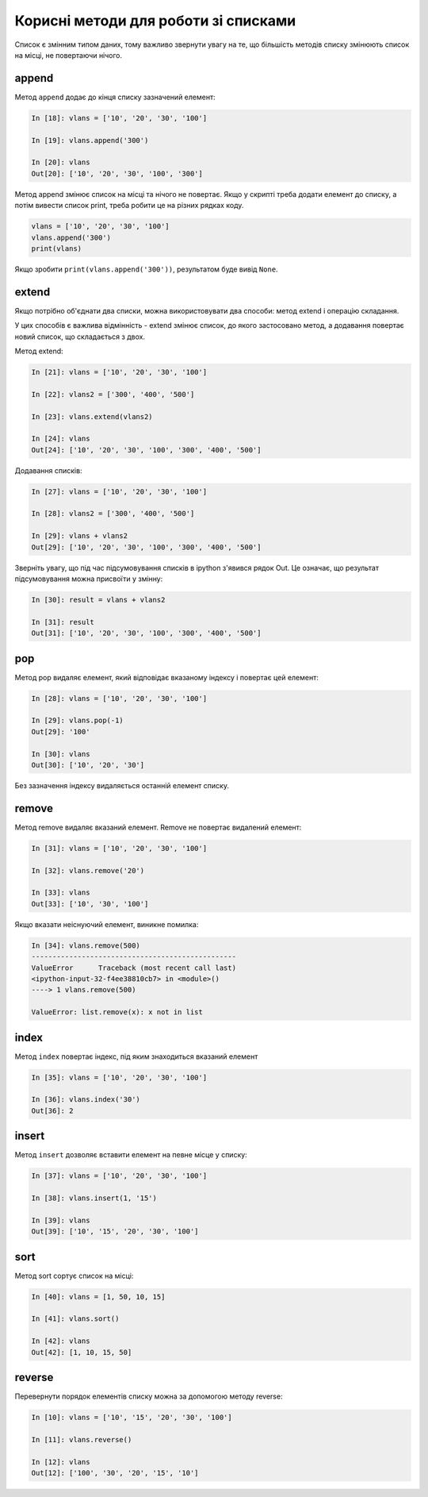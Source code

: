 Корисні методи для роботи зі списками 
~~~~~~~~~~~~~~~~~~~~~~~~~~~~~~~~~~~~~~

Список є змінним типом даних, тому важливо звернути увагу на те, що більшість
методів списку змінюють список на місці, не повертаючи нічого.

append
^^^^^^^^^^^^

Метод ``append`` додає до кінця списку зазначений елемент:

.. code:: python

    In [18]: vlans = ['10', '20', '30', '100']

    In [19]: vlans.append('300')

    In [20]: vlans
    Out[20]: ['10', '20', '30', '100', '300']

Метод append змінює список на місці та нічого не повертає.
Якщо у скрипті треба додати елемент до списку, а потім вивести список print,
треба робити це на різних рядках коду.

.. code:: python

    vlans = ['10', '20', '30', '100']
    vlans.append('300')
    print(vlans)

Якщо зробити ``print(vlans.append('300'))``, результатом буде вивід ``None``.

extend
^^^^^^^^^^^^

Якщо потрібно об'єднати два списки, можна використовувати два способи: метод
extend і операцію складання.

У цих способів є важлива відмінність - extend змінює список, до якого
застосовано метод, а додавання повертає новий список, що складається з
двох.

Метод extend:

.. code:: python

    In [21]: vlans = ['10', '20', '30', '100']

    In [22]: vlans2 = ['300', '400', '500']

    In [23]: vlans.extend(vlans2)

    In [24]: vlans
    Out[24]: ['10', '20', '30', '100', '300', '400', '500']

Додавання списків:

.. code:: python

    In [27]: vlans = ['10', '20', '30', '100']

    In [28]: vlans2 = ['300', '400', '500']

    In [29]: vlans + vlans2
    Out[29]: ['10', '20', '30', '100', '300', '400', '500']

Зверніть увагу, що під час підсумовування списків в ipython з'явився рядок Out.
Це означає, що результат підсумовування можна присвоїти у змінну:

.. code:: python

    In [30]: result = vlans + vlans2

    In [31]: result
    Out[31]: ['10', '20', '30', '100', '300', '400', '500']

pop
^^^^^^^^^

Метод pop видаляє елемент, який відповідає вказаному індексу і повертає цей
елемент:

.. code:: python

    In [28]: vlans = ['10', '20', '30', '100']

    In [29]: vlans.pop(-1)
    Out[29]: '100'

    In [30]: vlans
    Out[30]: ['10', '20', '30']

Без зазначення індексу видаляється останній елемент списку.

remove
^^^^^^^^^^^^

Метод remove видаляє вказаний елемент. Remove не повертає видалений елемент:

.. code:: python

    In [31]: vlans = ['10', '20', '30', '100']

    In [32]: vlans.remove('20')

    In [33]: vlans
    Out[33]: ['10', '30', '100']

Якщо вказати неіснуючий елемент, виникне помилка:

.. code:: python

    In [34]: vlans.remove(500)
    -------------------------------------------------
    ValueError      Traceback (most recent call last)
    <ipython-input-32-f4ee38810cb7> in <module>()
    ----> 1 vlans.remove(500)

    ValueError: list.remove(x): x not in list

index
^^^^^^^^^^^

Метод ``index`` повертає індекс, під яким знаходиться вказаний елемент

.. code:: python

    In [35]: vlans = ['10', '20', '30', '100']

    In [36]: vlans.index('30')
    Out[36]: 2

insert
^^^^^^^^^^^^

Метод ``insert`` дозволяє вставити елемент на певне місце у списку:

.. code:: python

    In [37]: vlans = ['10', '20', '30', '100']

    In [38]: vlans.insert(1, '15')

    In [39]: vlans
    Out[39]: ['10', '15', '20', '30', '100']

sort
^^^^^^^^^^

Метод sort сортує список на місці:

.. code:: python

    In [40]: vlans = [1, 50, 10, 15]

    In [41]: vlans.sort()

    In [42]: vlans
    Out[42]: [1, 10, 15, 50]

reverse
^^^^^^^

Перевернути порядок елементів списку можна за допомогою методу reverse:

.. code:: python

    In [10]: vlans = ['10', '15', '20', '30', '100']

    In [11]: vlans.reverse()

    In [12]: vlans
    Out[12]: ['100', '30', '20', '15', '10']


